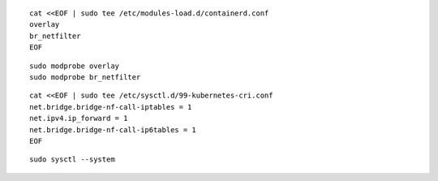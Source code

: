 ::

  cat <<EOF | sudo tee /etc/modules-load.d/containerd.conf
  overlay
  br_netfilter
  EOF


::

  sudo modprobe overlay
  sudo modprobe br_netfilter


::

  cat <<EOF | sudo tee /etc/sysctl.d/99-kubernetes-cri.conf
  net.bridge.bridge-nf-call-iptables = 1
  net.ipv4.ip_forward = 1
  net.bridge.bridge-nf-call-ip6tables = 1
  EOF


::

  sudo sysctl --system